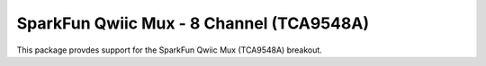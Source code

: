 SparkFun Qwiic Mux - 8 Channel (TCA9548A)
=============================================

This package provdes support for the SparkFun Qwiic Mux (TCA9548A) breakout.
